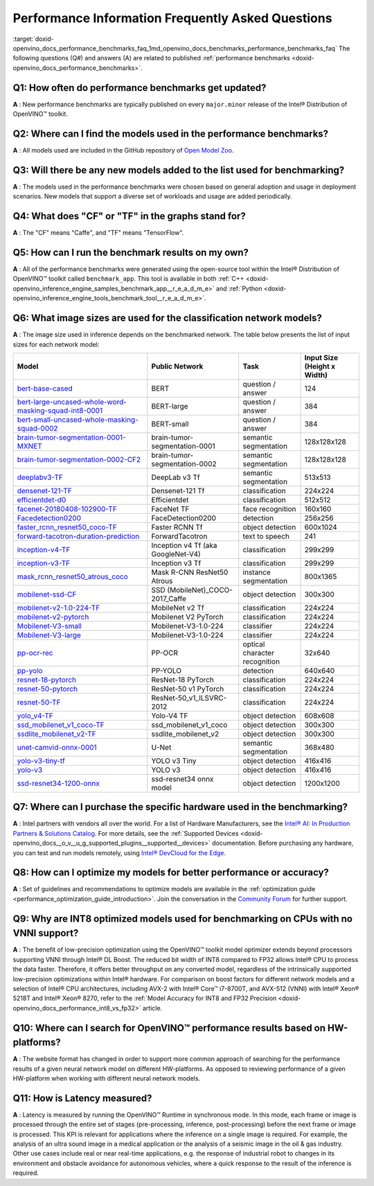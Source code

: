 .. index:: pair: page; Performance Information Frequently Asked Questions
.. _doxid-openvino_docs_performance_benchmarks_faq:


Performance Information Frequently Asked Questions
==================================================

:target:`doxid-openvino_docs_performance_benchmarks_faq_1md_openvino_docs_benchmarks_performance_benchmarks_faq` The following questions (Q#) and answers (A) are related to published :ref:`performance benchmarks <doxid-openvino_docs_performance_benchmarks>`.

Q1: How often do performance benchmarks get updated?
++++++++++++++++++++++++++++++++++++++++++++++++++++

**A** : New performance benchmarks are typically published on every ``major.minor`` release of the Intel® Distribution of OpenVINO™ toolkit.

Q2: Where can I find the models used in the performance benchmarks?
+++++++++++++++++++++++++++++++++++++++++++++++++++++++++++++++++++

**A** : All models used are included in the GitHub repository of `Open Model Zoo <https://github.com/openvinotoolkit/open_model_zoo>`__.

Q3: Will there be any new models added to the list used for benchmarking?
+++++++++++++++++++++++++++++++++++++++++++++++++++++++++++++++++++++++++

**A** : The models used in the performance benchmarks were chosen based on general adoption and usage in deployment scenarios. New models that support a diverse set of workloads and usage are added periodically.

Q4: What does "CF" or "TF" in the graphs stand for?
+++++++++++++++++++++++++++++++++++++++++++++++++++

**A** : The "CF" means "Caffe", and "TF" means "TensorFlow".

Q5: How can I run the benchmark results on my own?
++++++++++++++++++++++++++++++++++++++++++++++++++

**A** : All of the performance benchmarks were generated using the open-source tool within the Intel® Distribution of OpenVINO™ toolkit called ``benchmark_app``. This tool is available in both :ref:`C++ <doxid-openvino_inference_engine_samples_benchmark_app__r_e_a_d_m_e>` and :ref:`Python <doxid-openvino_inference_engine_tools_benchmark_tool__r_e_a_d_m_e>`.

Q6: What image sizes are used for the classification network models?
++++++++++++++++++++++++++++++++++++++++++++++++++++++++++++++++++++

**A** : The image size used in inference depends on the benchmarked network. The table below presents the list of input sizes for each network model:

.. list-table::
    :header-rows: 1

    * - **Model**
      - **Public Network**
      - **Task**
      - **Input Size** (Height x Width)
    * - `bert-base-cased <https://github.com/PaddlePaddle/PaddleNLP/tree/v2.1.1>`__
      - BERT
      - question / answer
      - 124
    * - `bert-large-uncased-whole-word-masking-squad-int8-0001 <https://github.com/openvinotoolkit/open_model_zoo/tree/master/models/intel/bert-large-uncased-whole-word-masking-squad-int8-0001>`__
      - BERT-large
      - question / answer
      - 384
    * - `bert-small-uncased-whole-masking-squad-0002 <https://github.com/openvinotoolkit/open_model_zoo/tree/master/models/intel/bert-small-uncased-whole-word-masking-squad-0002>`__
      - BERT-small
      - question / answer
      - 384
    * - `brain-tumor-segmentation-0001-MXNET <https://github.com/openvinotoolkit/open_model_zoo/tree/master/models/public/brain-tumor-segmentation-0001>`__
      - brain-tumor-segmentation-0001
      - semantic segmentation
      - 128x128x128
    * - `brain-tumor-segmentation-0002-CF2 <https://github.com/openvinotoolkit/open_model_zoo/tree/master/models/public/brain-tumor-segmentation-0002>`__
      - brain-tumor-segmentation-0002
      - semantic segmentation
      - 128x128x128
    * - `deeplabv3-TF <https://github.com/openvinotoolkit/open_model_zoo/tree/master/models/public/deeplabv3>`__
      - DeepLab v3 Tf
      - semantic segmentation
      - 513x513
    * - `densenet-121-TF <https://github.com/openvinotoolkit/open_model_zoo/tree/master/models/public/densenet-121-tf>`__
      - Densenet-121 Tf
      - classification
      - 224x224
    * - `efficientdet-d0 <https://github.com/openvinotoolkit/open_model_zoo/tree/master/models/public/efficientdet-d0-tf>`__
      - Efficientdet
      - classification
      - 512x512
    * - `facenet-20180408-102900-TF <https://github.com/openvinotoolkit/open_model_zoo/tree/master/models/public/facenet-20180408-102900>`__
      - FaceNet TF
      - face recognition
      - 160x160
    * - `Facedetection0200 <https://github.com/openvinotoolkit/open_model_zoo/tree/master/models/intel/face-detection-0200>`__
      - FaceDetection0200
      - detection
      - 256x256
    * - `faster_rcnn_resnet50_coco-TF <https://github.com/openvinotoolkit/open_model_zoo/tree/master/models/public/faster_rcnn_resnet50_coco>`__
      - Faster RCNN Tf
      - object detection
      - 600x1024
    * - `forward-tacotron-duration-prediction <https://github.com/openvinotoolkit/open_model_zoo/tree/master/models/public/forward-tacotron>`__
      - ForwardTacotron
      - text to speech
      - 241
    * - `inception-v4-TF <https://github.com/openvinotoolkit/open_model_zoo/tree/master/models/public/googlenet-v4-tf>`__
      - Inception v4 Tf (aka GoogleNet-V4)
      - classification
      - 299x299
    * - `inception-v3-TF <https://github.com/openvinotoolkit/open_model_zoo/tree/master/models/public/googlenet-v3>`__
      - Inception v3 Tf
      - classification
      - 299x299
    * - `mask_rcnn_resnet50_atrous_coco <https://github.com/openvinotoolkit/open_model_zoo/tree/master/models/public/mask_rcnn_resnet50_atrous_coco>`__
      - Mask R-CNN ResNet50 Atrous
      - instance segmentation
      - 800x1365
    * - `mobilenet-ssd-CF <https://github.com/openvinotoolkit/open_model_zoo/tree/master/models/public/mobilenet-ssd>`__
      - SSD (MobileNet)_COCO-2017_Caffe
      - object detection
      - 300x300
    * - `mobilenet-v2-1.0-224-TF <https://github.com/openvinotoolkit/open_model_zoo/tree/master/models/public/mobilenet-v2-1.0-224>`__
      - MobileNet v2 Tf
      - classification
      - 224x224
    * - `mobilenet-v2-pytorch <https://github.com/openvinotoolkit/open_model_zoo/tree/master/models/public/mobilenet-v2-pytorch>`__
      - Mobilenet V2 PyTorch
      - classification
      - 224x224
    * - `Mobilenet-V3-small <https://github.com/openvinotoolkit/open_model_zoo/tree/master/models/public/mobilenet-v3-small-1.0-224-tf>`__
      - Mobilenet-V3-1.0-224
      - classifier
      - 224x224
    * - `Mobilenet-V3-large <https://github.com/openvinotoolkit/open_model_zoo/tree/master/models/public/mobilenet-v3-large-1.0-224-tf>`__
      - Mobilenet-V3-1.0-224
      - classifier
      - 224x224
    * - `pp-ocr-rec <https://github.com/PaddlePaddle/PaddleOCR/tree/release/2.1/>`__
      - PP-OCR
      - optical character recognition
      - 32x640
    * - `pp-yolo <https://github.com/PaddlePaddle/PaddleDetection/tree/release/2.1>`__
      - PP-YOLO
      - detection
      - 640x640
    * - `resnet-18-pytorch <https://github.com/openvinotoolkit/open_model_zoo/tree/master/models/public/resnet-18-pytorch>`__
      - ResNet-18 PyTorch
      - classification
      - 224x224
    * - `resnet-50-pytorch <https://github.com/openvinotoolkit/open_model_zoo/tree/master/models/public/resnet-50-pytorch>`__
      - ResNet-50 v1 PyTorch
      - classification
      - 224x224
    * - `resnet-50-TF <https://github.com/openvinotoolkit/open_model_zoo/tree/master/models/public/resnet-50-tf>`__
      - ResNet-50_v1_ILSVRC-2012
      - classification
      - 224x224
    * - `yolo_v4-TF <https://github.com/openvinotoolkit/open_model_zoo/tree/master/models/public/yolo-v4-tf>`__
      - Yolo-V4 TF
      - object detection
      - 608x608
    * - `ssd_mobilenet_v1_coco-TF <https://github.com/openvinotoolkit/open_model_zoo/tree/master/models/public/ssd_mobilenet_v1_coco>`__
      - ssd_mobilenet_v1_coco
      - object detection
      - 300x300
    * - `ssdlite_mobilenet_v2-TF <https://github.com/openvinotoolkit/open_model_zoo/tree/master/models/public/ssdlite_mobilenet_v2>`__
      - ssdlite_mobilenet_v2
      - object detection
      - 300x300
    * - `unet-camvid-onnx-0001 <https://github.com/openvinotoolkit/open_model_zoo/tree/master/models/intel/unet-camvid-onnx-0001>`__
      - U-Net
      - semantic segmentation
      - 368x480
    * - `yolo-v3-tiny-tf <https://github.com/openvinotoolkit/open_model_zoo/tree/master/models/public/yolo-v3-tiny-tf>`__
      - YOLO v3 Tiny
      - object detection
      - 416x416
    * - `yolo-v3 <https://github.com/openvinotoolkit/open_model_zoo/tree/master/models/public/yolo-v3-tf>`__
      - YOLO v3
      - object detection
      - 416x416
    * - `ssd-resnet34-1200-onnx <https://github.com/openvinotoolkit/open_model_zoo/tree/master/models/public/ssd-resnet34-1200-onnx>`__
      - ssd-resnet34 onnx model
      - object detection
      - 1200x1200

Q7: Where can I purchase the specific hardware used in the benchmarking?
++++++++++++++++++++++++++++++++++++++++++++++++++++++++++++++++++++++++

**A** : Intel partners with vendors all over the world. For a list of Hardware Manufacturers, see the `Intel® AI: In Production Partners & Solutions Catalog <https://www.intel.com/content/www/us/en/internet-of-things/ai-in-production/partners-solutions-catalog.html>`__. For more details, see the :ref:`Supported Devices <doxid-openvino_docs__o_v__u_g_supported_plugins__supported__devices>` documentation. Before purchasing any hardware, you can test and run models remotely, using `Intel® DevCloud for the Edge <http://devcloud.intel.com/edge/>`__.

Q8: How can I optimize my models for better performance or accuracy?
++++++++++++++++++++++++++++++++++++++++++++++++++++++++++++++++++++

**A** : Set of guidelines and recommendations to optimize models are available in the :ref:`optimization guide <performance_optimization_guide_introduction>`. Join the conversation in the `Community Forum <https://software.intel.com/en-us/forums/intel-distribution-of-openvino-toolkit>`__ for further support.

Q9: Why are INT8 optimized models used for benchmarking on CPUs with no VNNI support?
+++++++++++++++++++++++++++++++++++++++++++++++++++++++++++++++++++++++++++++++++++++

**A** : The benefit of low-precision optimization using the OpenVINO™ toolkit model optimizer extends beyond processors supporting VNNI through Intel® DL Boost. The reduced bit width of INT8 compared to FP32 allows Intel® CPU to process the data faster. Therefore, it offers better throughput on any converted model, regardless of the intrinsically supported low-precision optimizations within Intel® hardware. For comparison on boost factors for different network models and a selection of Intel® CPU architectures, including AVX-2 with Intel® Core™ i7-8700T, and AVX-512 (VNNI) with Intel® Xeon® 5218T and Intel® Xeon® 8270, refer to the :ref:`Model Accuracy for INT8 and FP32 Precision <doxid-openvino_docs_performance_int8_vs_fp32>` article.

Q10: Where can I search for OpenVINO™ performance results based on HW-platforms?
++++++++++++++++++++++++++++++++++++++++++++++++++++++++++++++++++++++++++++++++++

**A** : The website format has changed in order to support more common approach of searching for the performance results of a given neural network model on different HW-platforms. As opposed to reviewing performance of a given HW-platform when working with different neural network models.

Q11: How is Latency measured?
+++++++++++++++++++++++++++++

**A** : Latency is measured by running the OpenVINO™ Runtime in synchronous mode. In this mode, each frame or image is processed through the entire set of stages (pre-processing, inference, post-processing) before the next frame or image is processed. This KPI is relevant for applications where the inference on a single image is required. For example, the analysis of an ultra sound image in a medical application or the analysis of a seismic image in the oil & gas industry. Other use cases include real or near real-time applications, e.g. the response of industrial robot to changes in its environment and obstacle avoidance for autonomous vehicles, where a quick response to the result of the inference is required.

